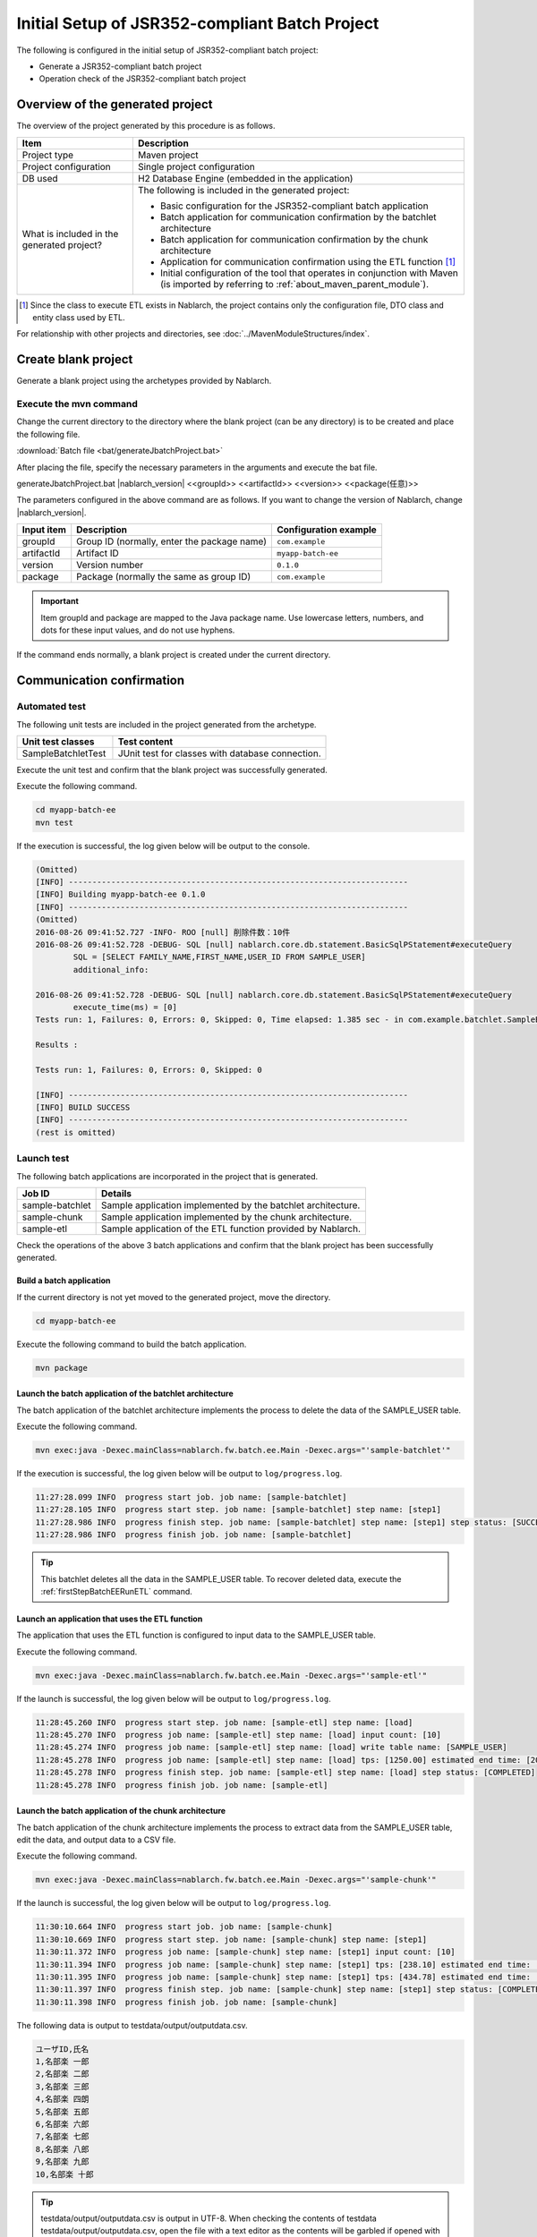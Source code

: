 =========================================================
Initial Setup of JSR352-compliant Batch Project
=========================================================

The following is configured in the initial setup of JSR352-compliant batch project:

* Generate a JSR352-compliant batch project
* Operation check of the JSR352-compliant batch project


Overview of the generated project
=========================================================

The overview of the project generated by this procedure is as follows.

.. list-table::
  :header-rows: 1
  :class: white-space-normal
  :widths: 7,20

  * - Item
    - Description
  * - Project type
    - Maven project
  * - Project configuration
    - Single project configuration
  * - DB used
    - H2 Database Engine (embedded in the application)
  * - What is included in the generated project?
    - The following is included in the generated project:

      * Basic configuration for the JSR352-compliant batch application
      * Batch application for communication confirmation by the batchlet architecture
      * Batch application for communication confirmation by the chunk architecture
      * Application for communication confirmation using the ETL function \ [#footnote-etl]_\
      * Initial configuration of the tool that operates in conjunction with Maven (is imported by referring to :ref:`about_maven_parent_module`).


.. [#footnote-etl] Since the class to execute ETL exists in Nablarch, the project contains only the configuration file, DTO class and entity class used by ETL.


For relationship with other projects and directories, see :doc:`../MavenModuleStructures/index`.


.. _firstStepGenerateBatchEEBlankProject:

Create blank project
=======================================================

Generate a blank project using the archetypes provided by Nablarch.


Execute the mvn command
-------------------------------------------------------

Change the current directory to the directory where the blank project (can be any directory) is to be created and place the following file.

:download:`Batch file <bat/generateJbatchProject.bat>`

After placing the file, specify the necessary parameters in the arguments and execute the bat file.

generateJbatchProject.bat |nablarch_version| <<groupId>> <<artifactId>> <<version>> <<package(任意)>>

The parameters configured in the above command are as follows.
If you want to change the version of Nablarch, change |nablarch_version|.

=========== ================================================= =======================
Input item  Description                                       Configuration example
=========== ================================================= =======================
groupId      Group ID (normally, enter the package name)      ``com.example``
artifactId   Artifact ID                                      ``myapp-batch-ee``
version      Version number                                   ``0.1.0``
package      Package (normally the same as group ID)          ``com.example``
=========== ================================================= =======================

.. important::
   Item groupId and package are mapped to the Java package name.
   Use lowercase letters, numbers, and dots for these input values, and do not use hyphens.

If the command ends normally, a blank project is created under the current directory.


.. _firstStepBatchEEStartupTest:

Communication confirmation
=====================================================

Automated test
-----------------------------------------------------

The following unit tests are included in the project generated from the archetype.

.. list-table::
  :header-rows: 1
  :class: white-space-normal
  :widths: 9,20

  * - Unit test classes
    - Test content
  * - SampleBatchletTest
    - JUnit test for classes with database connection.


Execute the unit test and confirm that the blank project was successfully generated.

Execute the following command.

.. code-block:: text

  cd myapp-batch-ee
  mvn test


If the execution is successful, the log given below will be output to the console.

.. code-block:: text

  (Omitted)
  [INFO] ------------------------------------------------------------------------
  [INFO] Building myapp-batch-ee 0.1.0
  [INFO] ------------------------------------------------------------------------
  (Omitted)
  2016-08-26 09:41:52.727 -INFO- ROO [null] 削除件数：10件
  2016-08-26 09:41:52.728 -DEBUG- SQL [null] nablarch.core.db.statement.BasicSqlPStatement#executeQuery
          SQL = [SELECT FAMILY_NAME,FIRST_NAME,USER_ID FROM SAMPLE_USER]
          additional_info:

  2016-08-26 09:41:52.728 -DEBUG- SQL [null] nablarch.core.db.statement.BasicSqlPStatement#executeQuery
          execute_time(ms) = [0]
  Tests run: 1, Failures: 0, Errors: 0, Skipped: 0, Time elapsed: 1.385 sec - in com.example.batchlet.SampleBatchletTest

  Results :

  Tests run: 1, Failures: 0, Errors: 0, Skipped: 0

  [INFO] ------------------------------------------------------------------------
  [INFO] BUILD SUCCESS
  [INFO] ------------------------------------------------------------------------
  (rest is omitted)



Launch test
--------------------------------------------------------

The following batch applications are incorporated in the project that is generated.

=================== ================================================================================
Job ID              Details
=================== ================================================================================
sample-batchlet     Sample application implemented by the batchlet architecture.
sample-chunk        Sample application implemented by the chunk architecture.
sample-etl          Sample application of the ETL function provided by Nablarch.
=================== ================================================================================


Check the operations of the above 3 batch applications and confirm that the blank project has been successfully generated.


.. _firstStepBatchEEBuild:

Build a batch application
~~~~~~~~~~~~~~~~~~~~~~~~~~~~~~~~~~~~~~~~~~~~~~~~~~~~~~

If the current directory is not yet moved to the generated project, move the directory.

.. code-block:: text

  cd myapp-batch-ee


Execute the following command to build the batch application.

.. code-block:: text

  mvn package

Launch the batch application of the batchlet architecture
~~~~~~~~~~~~~~~~~~~~~~~~~~~~~~~~~~~~~~~~~~~~~~~~~~~~~~~~~~~~~~~~~
The batch application of the batchlet architecture implements the process to delete the data of the SAMPLE_USER table.

Execute the following command.

.. code-block:: bash

  mvn exec:java -Dexec.mainClass=nablarch.fw.batch.ee.Main -Dexec.args="'sample-batchlet'"

If the execution is successful, the log given below will be output to ``log/progress.log``.

.. code-block:: text

  11:27:28.099 INFO  progress start job. job name: [sample-batchlet]
  11:27:28.105 INFO  progress start step. job name: [sample-batchlet] step name: [step1]
  11:27:28.986 INFO  progress finish step. job name: [sample-batchlet] step name: [step1] step status: [SUCCESS]
  11:27:28.986 INFO  progress finish job. job name: [sample-batchlet]

.. tip::

  This batchlet deletes all the data in the SAMPLE_USER table. To recover deleted data, execute the :ref:`firstStepBatchEERunETL` command.



.. _firstStepBatchEERunETL:

Launch an application that uses the ETL function
~~~~~~~~~~~~~~~~~~~~~~~~~~~~~~~~~~~~~~~~~~~~~~~~~~~~~~~
The application that uses the ETL function is configured to input data to the SAMPLE_USER table.


Execute the following command.

.. code-block:: bash

  mvn exec:java -Dexec.mainClass=nablarch.fw.batch.ee.Main -Dexec.args="'sample-etl'"

If the launch is successful, the log given below will be output to ``log/progress.log``.

.. code-block:: text

  11:28:45.260 INFO  progress start step. job name: [sample-etl] step name: [load]
  11:28:45.270 INFO  progress job name: [sample-etl] step name: [load] input count: [10]
  11:28:45.274 INFO  progress job name: [sample-etl] step name: [load] write table name: [SAMPLE_USER]
  11:28:45.278 INFO  progress job name: [sample-etl] step name: [load] tps: [1250.00] estimated end time: [2017/04/27 11:28:45.278] remaining count: [0]
  11:28:45.278 INFO  progress finish step. job name: [sample-etl] step name: [load] step status: [COMPLETED]
  11:28:45.278 INFO  progress finish job. job name: [sample-etl]


Launch the batch application of the chunk architecture
~~~~~~~~~~~~~~~~~~~~~~~~~~~~~~~~~~~~~~~~~~~~~~~~~~~~~~~~~~
The batch application of the chunk architecture implements the process to extract data from the SAMPLE_USER table, edit the data, and output data to a CSV file.

Execute the following command.

.. code-block:: bash

  mvn exec:java -Dexec.mainClass=nablarch.fw.batch.ee.Main -Dexec.args="'sample-chunk'"

If the launch is successful, the log given below will be output to ``log/progress.log``.

.. code-block:: text

  11:30:10.664 INFO  progress start job. job name: [sample-chunk]
  11:30:10.669 INFO  progress start step. job name: [sample-chunk] step name: [step1]
  11:30:11.372 INFO  progress job name: [sample-chunk] step name: [step1] input count: [10]
  11:30:11.394 INFO  progress job name: [sample-chunk] step name: [step1] tps: [238.10] estimated end time: [2017/04/27 11:30:11.394] remaining count: [5]
  11:30:11.395 INFO  progress job name: [sample-chunk] step name: [step1] tps: [434.78] estimated end time: [2017/04/27 11:30:11.395] remaining count: [0]
  11:30:11.397 INFO  progress finish step. job name: [sample-chunk] step name: [step1] step status: [COMPLETED]
  11:30:11.398 INFO  progress finish job. job name: [sample-chunk]


The following data is output to testdata/output/outputdata.csv.

.. code-block:: text

  ユーザID,氏名
  1,名部楽 一郎
  2,名部楽 二郎
  3,名部楽 三郎
  4,名部楽 四朗
  5,名部楽 五郎
  6,名部楽 六郎
  7,名部楽 七郎
  8,名部楽 八郎
  9,名部楽 九郎
  10,名部楽 十郎


.. tip::

  testdata/output/outputdata.csv is output in UTF-8.
  When checking the contents of testdata testdata/output/outputdata.csv, open the file with a text editor as the contents will be garbled if opened with excel.


If the communication confirmation fails for some reason
~~~~~~~~~~~~~~~~~~~~~~~~~~~~~~~~~~~~~~~~~~~~~~~~~~~~~~~~~~~~~~~~~~~~~~~~~~~

If the communication confirmation fails for some unknown reason, the correct procedure may not have been followed in some part.

If the reason is not known, try again from :ref:`firstStepGenerateBatchEEBlankProject`.



Supplementary notes
--------------------

For information on the method of confirming the data of H2 and tools included in the blank project,
see :doc:`../firstStep_appendix/firststep_complement`.